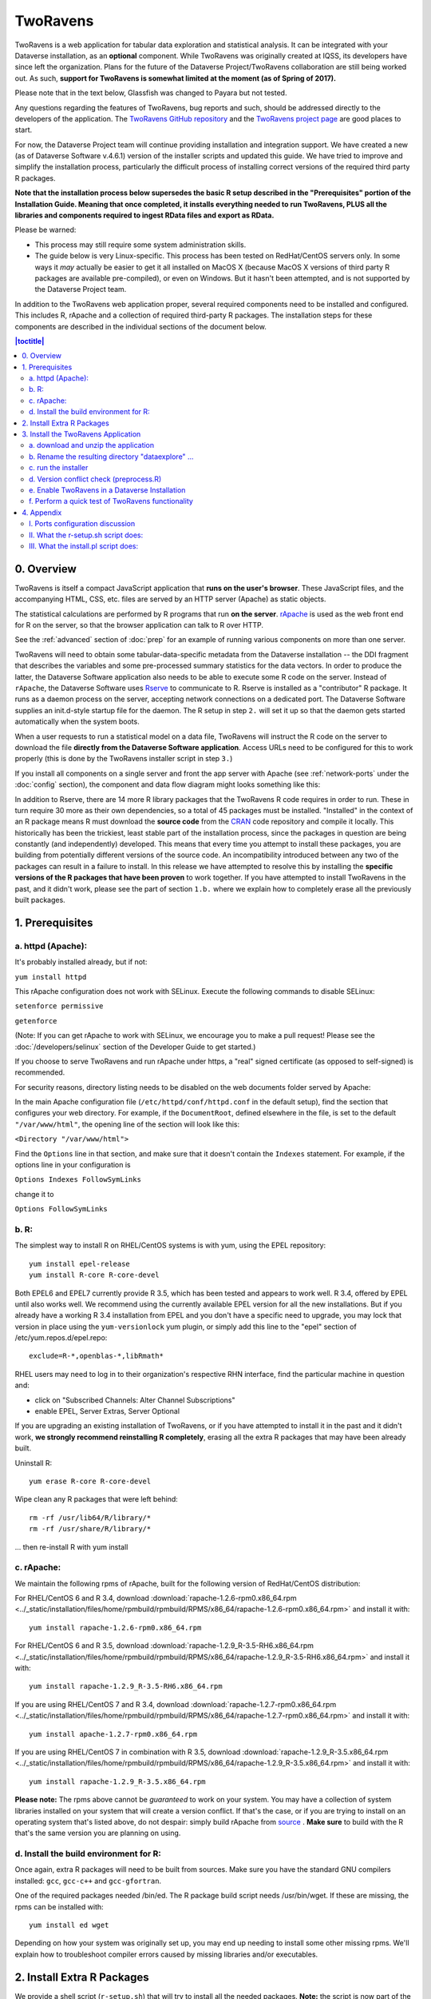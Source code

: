 .. role:: fixedwidthplain

TwoRavens
=========

TwoRavens is a web application for tabular data exploration and statistical analysis.
It can be integrated with your Dataverse installation, as an **optional** component.  While TwoRavens was originally created at IQSS, its developers have since left the organization. Plans for the future of the Dataverse Project/TwoRavens collaboration are still being worked out. As such, **support for TwoRavens is somewhat limited at the
moment (as of Spring of 2017).**

Please note that in the text below, Glassfish was changed to Payara but not tested.

Any questions regarding the features of TwoRavens, bug reports and
such, should be addressed directly to the developers of the
application.  The `TwoRavens GitHub repository
<https://github.com/IQSS/TwoRavens>`_ and the `TwoRavens project page
<http://2ra.vn/community/index.html>`_ are good places to start.

For now, the Dataverse Project team will continue providing 
installation and integration support. We have created a new (as
of Dataverse Software v.4.6.1) version of the installer scripts and updated this guide. We have tried to improve and simplify the
installation process, particularly the difficult process of installing
correct versions of the required third party R packages.

**Note that the installation process below supersedes the basic R
setup described in the "Prerequisites" portion of the Installation
Guide. Meaning that once completed, it installs everything needed to
run TwoRavens, PLUS all the libraries and components required to
ingest RData files and export as RData.**



Please be warned: 

- This process may still require some system administration skills. 
- The guide below is very Linux-specific. This process has been tested
  on RedHat/CentOS servers only. In some ways it *may* actually be
  easier to get it all installed on MacOS X (because
  MacOS X versions of third party R packages are available
  pre-compiled), or even on Windows. But it hasn't been attempted, and
  is not supported by the Dataverse Project team.

In addition to the TwoRavens web application proper, several required
components need to be installed and configured. This includes R,
rApache and a collection of required third-party R packages. The
installation steps for these components are described in the
individual sections of the document below.

.. contents:: |toctitle|
  :local:

0. Overview
+++++++++++

TwoRavens is itself a compact JavaScript application that **runs on the user's 
browser**. These JavaScript files, and the accompanying HTML, CSS, etc. files 
are served by an HTTP server (Apache) as static objects. 

The statistical calculations are performed by R programs that run **on the server**. 
`rApache <http://rapache.net/>`_ is used as the web front end for R on the server, so 
that the browser application can talk to R over HTTP. 

See the :ref:`advanced` section of :doc:`prep` for an example of running various components on more than one server.

TwoRavens will need to obtain some tabular-data-specific metadata from 
the Dataverse installation -- the DDI fragment that describes the variables and some pre-processed summary statistics for the data vectors. In order to produce the latter, the Dataverse Software application also needs to be able to execute some R code on the server. Instead of 
``rApache``, the Dataverse Software uses `Rserve <https://rforge.net/Rserve/>`_ to 
communicate to R. Rserve is installed as a "contributor" R package. It runs as a 
daemon process on the server, accepting network connections on a dedicated port. 
The Dataverse Software supplies an :fixedwidthplain:`init.d`-style startup file for the 
daemon. The R setup in step ``2.`` will set it up so that the daemon gets started
automatically when the system boots. 

When a user requests to run 
a statistical model on a data file, TwoRavens will instruct the R code on the 
server to download the file **directly from the Dataverse Software application**. Access 
URLs need to be configured for this to work properly (this is done by the TwoRavens 
installer script in step ``3.``)  

If you install all components on a single server and front the app server with Apache 
(see :ref:`network-ports` under the :doc:`config` section), the component and 
data flow diagram might looks something like this:

|tworavens_components|

In addition to Rserve, there are 14 more R library packages that the TwoRavens R 
code requires in order to run. These in turn require 30 more as their own dependencies, 
so a total of 45 packages must be installed. "Installed" in the 
context of an R package means R must download the **source code** from the `CRAN 
<https://cran.r-project.org/>`_ code repository and compile it locally. This
historically has been the trickiest, least stable part of the installation process, 
since the packages in question are being constantly (and independently) developed. 
This means that every time you attempt to install these packages, you are building  
from potentially different versions of the source code. An incompatibility introduced 
between any two of the packages can result in a failure to install. In this release 
we have attempted to resolve this by installing the **specific  versions of the R 
packages that have been proven** to work together. If you have attempted to 
install TwoRavens in the past, and it didn't work, please see the part of 
section ``1.b.`` where we explain how to completely erase all the previously 
built packages.
 
1. Prerequisites
++++++++++++++++

a. httpd (Apache): 
------------------

It's probably installed already, but if not: 

``yum install httpd``

This rApache configuration does not work with SELinux. Execute the following commands 
to disable SELinux: 

``setenforce permissive``

``getenforce``

(Note: If you can get rApache to work with SELinux, we encourage you to make a pull request! Please see the :doc:`/developers/selinux` section of the Developer Guide to get started.)

If you choose to serve TwoRavens and run rApache under :fixedwidthplain:`https`, a "real" signed certificate (as opposed to self-signed) is recommended. 

For security reasons, directory listing needs to be disabled on the web documents folder served by Apache: 

In the main Apache configuration file (``/etc/httpd/conf/httpd.conf`` in the default setup), find the section that configures your web directory. For example, if the ``DocumentRoot``, defined elsewhere in the file, is set to the default ``"/var/www/html"``, the opening line of the section will look like this:

``<Directory "/var/www/html">`` 

Find the ``Options`` line in that section, and make sure that it doesn't contain the ``Indexes`` statement. 
For example, if the options line in your configuration is 

``Options Indexes FollowSymLinks``

change it to 

``Options FollowSymLinks``

b. R:
-----

The simplest way to install R on RHEL/CentOS systems is with yum, using the EPEL repository::

       yum install epel-release
       yum install R-core R-core-devel

Both EPEL6 and EPEL7 currently provide R 3.5, which has been tested and appears to work well. R 3.4, offered by EPEL until also works well. We recommend using the currently available EPEL version for all the new installations. But if you already have a working R 3.4 installation from EPEL and you don't have a specific need to upgrade, you may lock that version in place using the ``yum-versionlock`` yum plugin, or simply add this line to the "epel" section of /etc/yum.repos.d/epel.repo::

	exclude=R-*,openblas-*,libRmath*

RHEL users may need to log in to their organization's respective RHN interface, find the particular machine in question and:

• click on "Subscribed Channels: Alter Channel Subscriptions"
• enable EPEL, Server Extras, Server Optional

If you are upgrading an existing installation of TwoRavens, or if you have attempted to 
install it in the past and it didn't work, **we strongly recommend reinstalling 
R completely**, erasing all the extra R packages that may have been already built. 

Uninstall R::

        yum erase R-core R-core-devel

Wipe clean any R packages that were left behind:: 

        rm -rf /usr/lib64/R/library/*
        rm -rf /usr/share/R/library/*

... then re-install R with :fixedwidthplain:`yum install`

c. rApache: 
-----------

We maintain the following rpms of rApache, built for the following version of RedHat/CentOS distribution:

For RHEL/CentOS 6 and R 3.4, download :download:`rapache-1.2.6-rpm0.x86_64.rpm <../_static/installation/files/home/rpmbuild/rpmbuild/RPMS/x86_64/rapache-1.2.6-rpm0.x86_64.rpm>` and install it with::

	yum install rapache-1.2.6-rpm0.x86_64.rpm

For RHEL/CentOS 6 and R 3.5, download :download:`rapache-1.2.9_R-3.5-RH6.x86_64.rpm <../_static/installation/files/home/rpmbuild/rpmbuild/RPMS/x86_64/rapache-1.2.9_R-3.5-RH6.x86_64.rpm>` and install it with::

	yum install rapache-1.2.9_R-3.5-RH6.x86_64.rpm

If you are using RHEL/CentOS 7 and R 3.4, download :download:`rapache-1.2.7-rpm0.x86_64.rpm <../_static/installation/files/home/rpmbuild/rpmbuild/RPMS/x86_64/rapache-1.2.7-rpm0.x86_64.rpm>` and install it with::

	yum install apache-1.2.7-rpm0.x86_64.rpm

If you are using RHEL/CentOS 7 in combination with R 3.5, download :download:`rapache-1.2.9_R-3.5.x86_64.rpm <../_static/installation/files/home/rpmbuild/rpmbuild/RPMS/x86_64/rapache-1.2.9_R-3.5.x86_64.rpm>` and install it with::

       	yum install rapache-1.2.9_R-3.5.x86_64.rpm

**Please note:** 
The rpms above cannot be *guaranteed* to work on your
system. You may have a collection of system libraries installed on
your system that will create a version conflict. If that's the case,
or if you are trying to install on an operating system that's listed
above, do not despair: simply build rApache from `source
<http://rapache.net/downloads.html>`_ . **Make sure** to build with
the R that's the same version you are planning on using.

d. Install the build environment for R:
---------------------------------------

Once again, extra R packages will need to be built from sources. Make sure you have the standard GNU compilers installed: ``gcc``, ``gcc-c++`` and ``gcc-gfortran``. 

One of the required packages needed :fixedwidthplain:`/bin/ed`. The R package build script needs :fixedwidthplain:`/usr/bin/wget`. If these are missing, the rpms can be installed with::

        yum install ed wget

Depending on how your system was originally set up, you may end up needing to install some other missing rpms. We'll explain how to troubleshoot compiler errors caused by missing libraries and/or executables. 

2. Install Extra R Packages
+++++++++++++++++++++++++++

We provide a shell script (``r-setup.sh``) that will try to install all the needed packages. **Note:** the script is now part of the TwoRavens distribution (it **used to be** in the Dataverse Software source tree). 


The script will attempt to download the packages from CRAN (or a mirror), so the system must have access to the Internet.

In order to run the script: 

Download the current snapshot of the "dataverse-distribution" branch
of TwoRavens from github:
`https://github.com/IQSS/TwoRavens/archive/dataverse-distribution.zip
<https://github.com/IQSS/TwoRavens/archive/dataverse-distribution.zip>`_.
Once again, it is important that you download the
"dataverse-distribution" branch, and NOT the master distribution!
Unpack the zip file, then run the script::

        unzip dataverse-distribution.zip
        cd TwoRavens-dataverse-distribution/r-setup
        chmod +x r-setup.sh
        ./r-setup.sh


See the section ``II.`` of the Appendix for trouble-shooting tips. 

For the Rserve package the setup script will also create a system user
:fixedwidthplain:`rserve`, and install the startup script for the
daemon (``/etc/init.d/rserve``).  The script will skip this part, if
this has already been done on this system (i.e., it should be safe to
run it repeatedly).

Note that the setup will set the Rserve password to :fixedwidthplain:`"rserve"`. 
Rserve daemon runs under a non-privileged user id, and there appears to be a 
very limited potential for security damage through unauthorized access. It is however 
still a good idea **to change the password**. The password is specified in ``/etc/Rserv.pwd``. 
Please see `Rserve documentation <https://rforge.net/Rserve/doc.html>`_ for more 
information on password encryption and access security. 
 
Make sure the rserve password is correctly specified in the ``domain.xml`` of your Dataverse installation::

        <jvm-options>-Ddataverse.rserve.password=...</jvm-options>


3. Install the TwoRavens Application
++++++++++++++++++++++++++++++++++++

a. download and unzip the application
-------------------------------------

(though you may have already done so, in step ``2.`` above - see the instructions there). 


b. Rename the resulting directory "dataexplore" ...
--------------------------------------------------------

...and place it in the web root directory of your apache server. We'll assume ``/var/www/html/dataexplore`` in the examples below::

        mv TwoRavens-dataverse-distribution /var/www/html/dataexplore


c. run the installer
--------------------

A scripted, interactive installer is provided at the top level of the TwoRavens 
distribution. 

The installer will ask you to provide the following:

===================== ================================    ===========  
Setting               default                             Comment
===================== ================================    ===========  
TwoRavens directory   ``/var/www/html/dataexplore``       File directory where TwoRavens is installed.
Apache config dir.    ``/etc/httpd``                      rApache config file for TwoRavens will be placed under ``conf.d/`` there.
Apache web dir.       ``/var/www/html``                   
rApache/TwoRavens URL ``http://{your hostname}:80``       URL of the Apache server hosting TwoRavens and rApache.
Dataverse URL         ``http://{your hostname}:8080``     URL of the Dataverse installation that integrates with this TwoRavens installation.
===================== ================================    =========== 

Please note the default values above. The installer assumes 

- that you are running both the Dataverse installation and TwoRavens/rApache on the same host; 
- the default ports for Apache (80) and the app server that is serving your Dataverse installation (8080); 
- ``http`` (not ``https``!) for both . 

This configuration is recommended if you are simply trying out/testing Dataverse Software
and TwoRavens. Accept all the defaults, and you should have a working installation 
in no time.

However, if you are planning to use this installation to actually serve data to 
users, you'll most likely want to run under HTTPS. Please refer to the discussion 
in the Appendix, ``I.`` for more information on setting it up. Configuring HTTPS 
takes a little extra work. But note that the TwoRavens configuration 
can actually end up being simpler. If you use our recommended configuration for 
HTTPS (described in the Appendix), both the "TwoRavens URL" and "Dataverse URL" 
**will be the same**: ``https://{your hostname}``.

Run the installer as::

   cd /var/www/html/dataexplore
   chmod +x install.pl
   ./install.pl




Once everything is installed and configured, the installer script will print out a confirmation message with the URL of the TwoRavens application. For example:: 

        The application URL is https://server.dataverse.edu/dataexplore/gui.html

d. Version conflict check  (preprocess.R)
-----------------------------------------

One of the R files in the TwoRavens distribution, ``rook/preprocess/preprocess.R`` is used by both TwoRavens and 
the Dataverse installation. The Dataverse installation maintains its own copy of the file, ``<DOMAIN DIRECTORY>/applications/dataverse-<VERSION>/WEB-INF/classes/edu/harvard/iq/dataverse/rserve/scripts/preprocess.R``. 
(Why not share the file from the same location? Because the two applications 
can potentially be installed on 2 different servers).
Compare the two files. **It is important that the two copies are identical**. 

**If different**: 

- the **TwoRavens version wins**. Meaning, you need to copy the version supplied with this TwoRavens distribution and overwrite the app server version (above); then restart the app server. 

- unless this is a brand new Dataverse installation, it may have cached summary statistics fragments that were produced with the older version of this R code. You **must remove** all such cached files::

        cd <DATAVERSE FILES DIRECTORY>
        find . -name '*.prep' | while read file; do /bin/rm $file; done

*(Yes, this is a HACK! We are working on finding a better way to ensure this compatibility between 
TwoRavens and the Dataverse Software!)*

e. Enable TwoRavens in a Dataverse Installation
-----------------------------------------------

Now that you have installed TwoRavens, you can make it available to your users by adding it an "external tool" for your Dataverse installation. (For more on external tools in general, see the :doc:`/admin/external-tools` section of the Admin Guide.)

First, download :download:`twoRavens.json <../_static/installation/files/root/external-tools/twoRavens.json>` as a starting point and edit ``toolUrl`` in that external tool manifest file to be the URL where you want TwoRavens to run. This is the URL reported by the installer script (as in the example at the end of step ``c.``, above).

Once you have made your edits, make the tool available within your Dataverse installation with the following curl command (assuming ``twoRavens.json`` is in your current working directory):

``curl -X POST -H 'Content-type: application/json' --upload-file twoRavens.json http://localhost:8080/api/admin/externalTools``

Once enabled, TwoRavens will display as an explore tool option for tabular data files. Clicking it will redirect the user to the instance of TwoRavens, initialized with the data variables from the selected file.

f. Perform a quick test of TwoRavens functionality
--------------------------------------------------

Ingest the dummy data file ``50by1000.dta`` (supplied in the Dataverse Software source tree in ``dataverse/scripts/search/data/tabular``). If successfully ingested as tabular data, 
the file should appear on the Dataset page as follows: 

|tworavens_test_file_ingested|


If the file does NOT appear as Tabular Data - if it is shown as Stata/dta, 
and no tabular attributes - the numbers of Variables and Observations and the UNF - 
are being displayed, try to refresh the page a couple of times. If that doesn't 
change the view to Tabular, it likely means that something went very wrong with the 
tabular ingest. Consult the app server log for any error messages that may 
explain the failure. 

If the file type is tabular data, but TwoRavens is not displayed as an explore tool option, 
double-check that the steps in ``e.``, above, were correctly performed. 

Selecting the TwoRavens explore tool option will open TwoRavens in a new browser window.
If the application initializes successfully, you should see the "data pebbles" representing 
the first 3 variables in the file: 

|tworavens_test_init| 

If instead TwoRavens opens with an empty view - no variables listed on the left, and/or no "data pebbles" in the middle panel, we'll provide some diagnostics tips further below.

Otherwise, mouse over ``var1``, and click on ``Dep Var``, selecting the variable as "dependent": 

|tworavens_test_select_var| 

Then select ``ls`` from the list of models on the right: 

|tworavens_test_select_model|

Then click the ``Estimate`` button, above. If the model is successfully executed, 
the results will appear in a new popup panel, with some generated graph images, as shown below:

|tworavens_test_output|

**Troubleshooting:**

If TwoRavens fails to initialize properly: 

Symptom: instead of the "data pebbles" display shown in the second image, above, you are getting an empty view: 

|tworavens_test_empty|

A very likely cause of this condition is TwoRavens not being able to obtain the metadata describing the variables from your Dataverse installation. 
Specifically, the "preprocessed summary statistics". 

To diagnose: note the value of the ``dfId`` URL parameter in the view above. 
Try to request the preprocessed fragment by going to the API end point directly:: 

        <YOUR DATAVERSE INSTALLATION URL>/api/access/datafile/<FILE ID>?format=prep

Where the :fixedwidthplain:`<FILE ID>` is the value of the :fixedwidthplain:`dfId` parameter from the previous view. 
You should get the output that looks like this::

        {"dataset":{"private":false},"variables":{"var1":{"plottype":"bar","plotvalues":{"1":100,"2":100,"3":100,"4":100,"5":100,"6":100,"7":100,"8":100,"9":100,"10":100},"varnamesSumStat":"var1","median":5.5,"mean":5.5,"mode":"1","max":10,"min":1,"invalid":0,"valid":1000,"sd":2.87371854193452,"uniques":10,"herfindahl":0.1,"freqmode":100,"fewest":"1","mid":"1","freqfewest":"100","freqmid":"100","numchar":"numeric","nature":"ordinal","binary":"no","interval":"discrete","varnamesTypes":"var1","defaultInterval":"discrete","defaultNumchar":"numeric","defaultNature":"ordinal","defaultBinary":"no"},"var3":{"plottype":"bar","plotvalues":
        ...

If you are getting an error message instead, this is likely an Rserve connection problem. 
Consult the app server log for any Rserve-related "connection refused" messages. 
See if Rserve is running, and start it with ``service rserve start``, if necessary. 
Check if the Rserve host name, username and password in the app server configuration match 
the actual Rserve configuration. (this is discussed in the section ``2.`` of the guide). 
Correct this, if necessary, then try again. 

If you ARE getting JSON output, but the TwoRavens view is still broken: 

- Look closely at the very beginning of the JSON fragment. Does it have the ``{"private":false}`` entry, as shown in the example above? If not, this likely an R code version mismatch, described in section ``3.d.``, above. Correct the problem as described there, then try again. 

- If the JSON looks *exactly* as the fragment above, yet still no data pebbles - enable the JavaScript error console in the TwoRavens window, and try again. Look for any error messages; and, specifically, for any URLs that TwoRavens is failing to access. Look for the debugging entry that shows TwoRavens attempting to download the ``format=prep`` fragment. Does the URL have the correct host name, port and/or the protocol (http vs. https)? If not, re-run the installer, specifying the correct Dataverse installation URL, and try again. 

Symptom: the variables view is initialized properly, but no model output appears when you click ``Estimate``, with or without error messages. 

- Make sure you properly selected the dependent variable (:fixedwidthplain:`var1`) and the model (:fixedwidthplain:`ls`). 

- Consult the Apache error log files (``error_log`` and/or ``ssl_error_log``, in ``/var/log/httpd``) for any error messages. Possible error condition may include: missing R packages (double-check that the R setup, in step ``2.`` completed without errors); ``selinux`` ("Secure Linux") errors related to the rApache shared libraries, or directory permissions (disable Selinux, as described in ``1.a.``)


4. Appendix
+++++++++++


I. Ports configuration discussion
---------------------------------

By default, the app server will install itself on ports 8080 and 8181 (for
``HTTP`` and ``HTTPS``, respectively). Apache will install itself on port 80 
(the default port for ``HTTP``). Under this configuration, your Dataverse installation will 
be accessible at ``http://{your host}:8080``, and rApache at 
``http://{your host}/``. The TwoRavens installer, above, will default to these 
values (and assume you are running both the Dataverse installation and TwoRavens/rApache on 
the same host).

This configuration is the easiest to set up if you are simply
trying out/testing the Dataverse Software and TwoRavens integration. Accept all the
defaults, and you should have a working installation in no
time. However, if you are planning to use this installation to
actually serve data to real users, you will most likely want to run your Dataverse installation on a standard port; and to use ``HTTPS``. It is definitely possible to configure 
the app server to serve the application under ``HTTPS`` on port 443. However, we 
**do not recommend** this setup! For at least 2 reasons: 1. Running the app server on 
port 443 will require you to **run it as root** user; which should be avoided, 
if possible, for reasons of security. Also, 2) installing ``SSL`` certificates under 
the app server is unnecessarily complicated. The alternative configuration that 
we recommend is to "hide" your app server behind Apache. In this setup Apache 
serves as the ``HTTPS`` front running on port 443, proxying the traffic to 
the app server using ``mod_proxy_ajp``; and the app server is running as 
an non-privileged user on a high port that's not accessible from the outside. 
Unlike the app server, Apache has a mechanism for running on a privileged port (in 
this case, 443) as a non-privileged user. It is possible to use this 
configuration, and have this Apache instance serve TwoRavens and rApache too, 
all on the same server. Please see :ref:`network-ports` under the :doc:`config` 
section, and the :doc:`shibboleth` section of the Installation Guide for more 
information and configuration instructions.  


II. What the r-setup.sh script does:
------------------------------------

The script uses the list of 45 R library packages and specified
package versions, supplied in ``TwoRavens/r-setup/package-versions.txt`` to 
replicate the library environment that has been proven to work on Dataverse
installations.

If any packages fail to build, the script will alert the user. 

For every package, the (potentially verbose) output of the build process is saved in 
its own file, ``RINSTALL.{PACKAGE NAME}.LOG``. So if, for example, the package 
Zelig fails to install, the log file :fixedwidthplain:`RINSTALL.Zelig.LOG` should 
be consulted for any error messages that may explain the reason for the failure; 
such as a missing library, or a missing compiler, etc. Be aware that diagnosing 
compiler errors will require at least some programming and/or system administration 
skills. 


III. What the install.pl script does:
-------------------------------------

The steps below are performed by the ``install.pl`` script. **Provided for reference only!** 
The instruction below could be used to configure it all by hand, if necessary, or 
to verify that the installer has done it correctly. 
Once again: **normally you would NOT need to individually perform the steps below**!

TwoRavens is distributed with a few hard-coded host and directory names. So these 
need to be replaced with  the values specific to your system. 


**In the file** ``/var/www/html/dataexplore/app_ddi.js`` **the following 3 lines need to be 
edited:**

1. ``var production=false;``

   changed to ``true``;

2. ``hostname="localhost:8080";``

   changed to point to the Dataverse installation, from which TwoRavens will be obtaining the metadata and data files. (don't forget to change 8080 to the correct port number!)

3. ``var rappURL = "http://0.0.0.0:8000/custom/";``

   changed to the URL of your rApache server, i.e.

   ``"http(s)://<rapacheserver>:<rapacheport>/custom/";``

**In** ``dataexplore/rook`` **the following files need to be edited:**

``rookdata.R, rookzelig.R, rooksubset.R, rooktransform.R, rookselector.R, rooksource.R``

replacing *every* instance of ``production<-FALSE`` line with ``production<-TRUE``.
 
(yeah, that's why we provide that installer script...)


**In** ``dataexplore/rook/rooksource.R`` **the following line:**

``setwd("/usr/local/payara5/glassfish/domains/domain1/docroot/dataexplore/rook")``

needs to be changed to: 

``setwd("/var/www/html/dataexplore/rook")``

(or your :fixedwidthplain:`dataexplore` directory, if different from the above)

**In** ``dataexplore/rook/rookutils.R`` **the following lines need to be edited:**

``url <- paste("https://beta.dataverse.org/custom/preprocess_dir/preprocessSubset_",sessionid,".txt",sep="")``

and 

``imageVector[[qicount]]<<-paste("https://beta.dataverse.org/custom/pic_dir/", mysessionid,"_",mymodelcount,qicount,".png", sep = "")``

changing the URL to reflect the correct location of your rApache instance. make sure that the protocol (http vs. https) and the port number are correct too, not just the host name!


**Next, in order to configure rApache to serve several TwoRavens "mini-apps",** 

the installer creates the file ``tworavens-rapache.conf`` in the Apache's ``/etc/httpd/conf.d`` directory with the following configuration:

.. code-block:: none

   RSourceOnStartup "/var/www/html/dataexplore/rook/rooksource.R"
   <Location /custom/zeligapp>
      SetHandler r-handler
      RFileEval /var/www/html/dataexplore/rook/rookzelig.R:Rook::Server$call(zelig.app)
   </Location>
   <Location /custom/subsetapp>
      SetHandler r-handler
      RFileEval /var/www/html/dataexplore/rook/rooksubset.R:Rook::Server$call(subset.app)
   </Location>
   <Location /custom/transformapp>
      SetHandler r-handler
      RFileEval /var/www/html/dataexplore/rook/rooktransform.R:Rook::Server$call(transform.app)
   </Location>
   <Location /custom/dataapp>
      SetHandler r-handler
      RFileEval /var/www/html/dataexplore/rook/rookdata.R:Rook::Server$call(data.app)
   </Location>

**The following directories are created by the installer to store various output files produced by TwoRavens:**

.. code-block:: none

   mkdir --parents /var/www/html/custom/pic_dir
   
   mkdir --parents /var/www/html/custom/preprocess_dir
   
   mkdir --parents /var/www/html/custom/log_dir

**The ownership of the TwoRavens directories is changed to user** ``apache``:

.. code-block:: none

   chown -R apache.apache /var/www/html/custom

   chown -R apache /var/www/html/dataexplore

**Finally, the installer restarts Apache, for all the changes to take effect:**

``service httpd restart``

.. |tworavens_test_file_ingested| image:: ./img/tworavens_test_file_ingested.png
   :class: img-responsive

.. |tworavens_test_init| image:: ./img/tworavens_test_init.png
   :class: img-responsive

.. |tworavens_test_select_var| image:: ./img/tworavens_test_select_var.png
   :class: img-responsive

.. |tworavens_test_select_model| image:: ./img/tworavens_test_select_model.png
   :class: img-responsive

.. |tworavens_test_output| image:: ./img/tworavens_test_output.png
   :class: img-responsive

.. |tworavens_test_empty| image:: ./img/tworavens_test_empty.png
   :class: img-responsive

.. |tworavens_components| image:: ./img/tworavens_components.png
   :class: img-responsive
